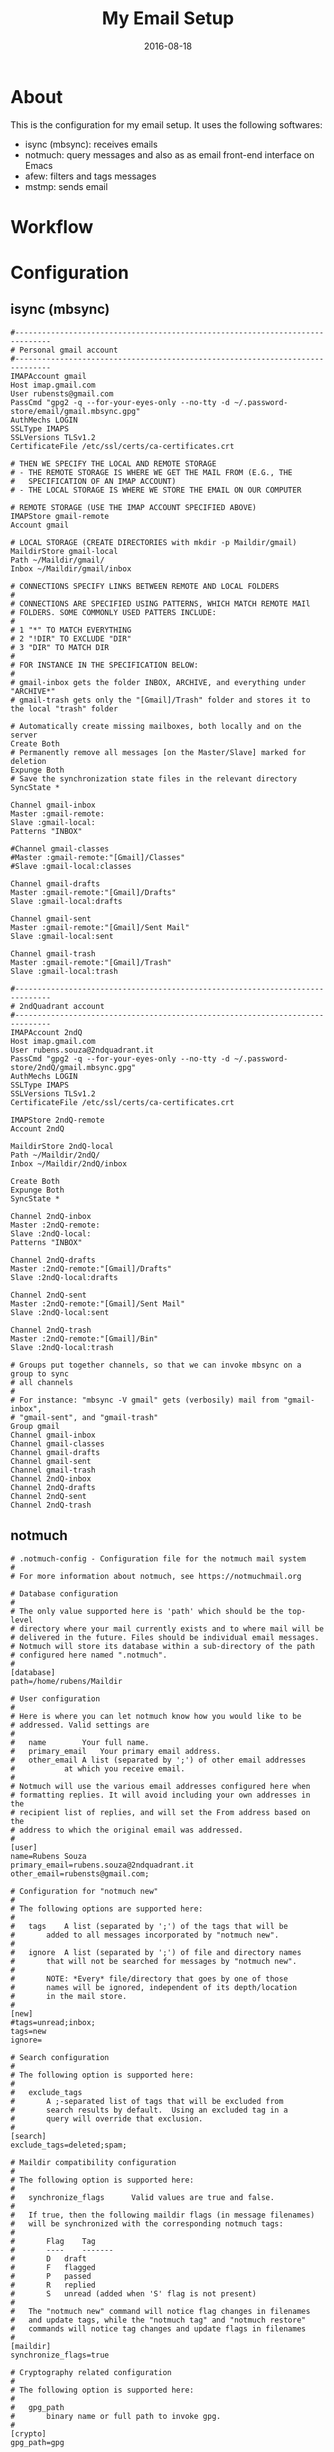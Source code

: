 #+TITLE:     My Email Setup
#+AUTHOR:    Rubens.TS
#+EMAIL:     rubensts@gmail.com
#+DATE:      2016-08-18
#+LANGUAGE:  en
#+PROPERTY: header-args :comments org
#+OPTIONS: author:nil date:nil toc:nil title:nil e:nil
#+LaTeX_HEADER: \pagenumbering{gobble}
#+LaTeX_HEADER: \usepackage[T1]{fontenc}
#+LaTeX_HEADER: \usepackage{fontspec}
#+LaTeX_HEADER: \setmonofont[Scale=0.7]{DejaVu Sans Mono}
#+LaTeX_HEADER: \usepackage{mathpazo}
#+LaTeX_HEADER: \usepackage{geometry}
#+LaTeX_HEADER: \geometry{a4paper, margin=20mm}
#+LaTeX_HEADER: \usepackage{minted}
#+LaTeX_HEADER: \setminted{breaklines}

#+ATTR_LATEX: :width 5cm :align center :float t
#+ATTR_HTML: :width 110px

* About

This is the configuration for my email setup. It uses the following softwares:

- isync (mbsync): receives emails
- notmuch: query messages and also as as email front-end interface on Emacs
- afew: filters and tags messages
- mstmp: sends email

* Workflow

* Configuration

** isync (mbsync)



#+BEGIN_SRC shell :tangle ~/.mbsyncrc
#------------------------------------------------------------------------------
# Personal gmail account
#------------------------------------------------------------------------------
IMAPAccount gmail
Host imap.gmail.com
User rubensts@gmail.com
PassCmd "gpg2 -q --for-your-eyes-only --no-tty -d ~/.password-store/email/gmail.mbsync.gpg"
AuthMechs LOGIN
SSLType IMAPS
SSLVersions TLSv1.2
CertificateFile /etc/ssl/certs/ca-certificates.crt

# THEN WE SPECIFY THE LOCAL AND REMOTE STORAGE
# - THE REMOTE STORAGE IS WHERE WE GET THE MAIL FROM (E.G., THE
#   SPECIFICATION OF AN IMAP ACCOUNT)
# - THE LOCAL STORAGE IS WHERE WE STORE THE EMAIL ON OUR COMPUTER

# REMOTE STORAGE (USE THE IMAP ACCOUNT SPECIFIED ABOVE)
IMAPStore gmail-remote
Account gmail

# LOCAL STORAGE (CREATE DIRECTORIES with mkdir -p Maildir/gmail)
MaildirStore gmail-local
Path ~/Maildir/gmail/
Inbox ~/Maildir/gmail/inbox

# CONNECTIONS SPECIFY LINKS BETWEEN REMOTE AND LOCAL FOLDERS
#
# CONNECTIONS ARE SPECIFIED USING PATTERNS, WHICH MATCH REMOTE MAIl
# FOLDERS. SOME COMMONLY USED PATTERS INCLUDE:
#
# 1 "*" TO MATCH EVERYTHING
# 2 "!DIR" TO EXCLUDE "DIR"
# 3 "DIR" TO MATCH DIR
#
# FOR INSTANCE IN THE SPECIFICATION BELOW:
#
# gmail-inbox gets the folder INBOX, ARCHIVE, and everything under "ARCHIVE*"
# gmail-trash gets only the "[Gmail]/Trash" folder and stores it to the local "trash" folder

# Automatically create missing mailboxes, both locally and on the server
Create Both
# Permanently remove all messages [on the Master/Slave] marked for deletion
Expunge Both
# Save the synchronization state files in the relevant directory
SyncState *

Channel gmail-inbox
Master :gmail-remote:
Slave :gmail-local:
Patterns "INBOX"

#Channel gmail-classes
#Master :gmail-remote:"[Gmail]/Classes"
#Slave :gmail-local:classes

Channel gmail-drafts
Master :gmail-remote:"[Gmail]/Drafts"
Slave :gmail-local:drafts

Channel gmail-sent
Master :gmail-remote:"[Gmail]/Sent Mail"
Slave :gmail-local:sent

Channel gmail-trash
Master :gmail-remote:"[Gmail]/Trash"
Slave :gmail-local:trash

#------------------------------------------------------------------------------
# 2ndQuadrant account
#------------------------------------------------------------------------------
IMAPAccount 2ndQ
Host imap.gmail.com
User rubens.souza@2ndquadrant.it
PassCmd "gpg2 -q --for-your-eyes-only --no-tty -d ~/.password-store/2ndQ/gmail.mbsync.gpg"
AuthMechs LOGIN
SSLType IMAPS
SSLVersions TLSv1.2
CertificateFile /etc/ssl/certs/ca-certificates.crt

IMAPStore 2ndQ-remote
Account 2ndQ

MaildirStore 2ndQ-local
Path ~/Maildir/2ndQ/
Inbox ~/Maildir/2ndQ/inbox

Create Both
Expunge Both
SyncState *

Channel 2ndQ-inbox
Master :2ndQ-remote:
Slave :2ndQ-local:
Patterns "INBOX"

Channel 2ndQ-drafts
Master :2ndQ-remote:"[Gmail]/Drafts"
Slave :2ndQ-local:drafts

Channel 2ndQ-sent
Master :2ndQ-remote:"[Gmail]/Sent Mail"
Slave :2ndQ-local:sent

Channel 2ndQ-trash
Master :2ndQ-remote:"[Gmail]/Bin"
Slave :2ndQ-local:trash

# Groups put together channels, so that we can invoke mbsync on a group to sync
# all channels
#
# For instance: "mbsync -V gmail" gets (verbosily) mail from "gmail-inbox",
# "gmail-sent", and "gmail-trash"
Group gmail
Channel gmail-inbox
Channel gmail-classes
Channel gmail-drafts
Channel gmail-sent
Channel gmail-trash
Channel 2ndQ-inbox
Channel 2ndQ-drafts
Channel 2ndQ-sent
Channel 2ndQ-trash
#+END_SRC

** notmuch

#+BEGIN_SRC shell :tangle ~/.notmuch-config
# .notmuch-config - Configuration file for the notmuch mail system
#
# For more information about notmuch, see https://notmuchmail.org

# Database configuration
#
# The only value supported here is 'path' which should be the top-level
# directory where your mail currently exists and to where mail will be
# delivered in the future. Files should be individual email messages.
# Notmuch will store its database within a sub-directory of the path
# configured here named ".notmuch".
#
[database]
path=/home/rubens/Maildir

# User configuration
#
# Here is where you can let notmuch know how you would like to be
# addressed. Valid settings are
#
#	name		Your full name.
#	primary_email	Your primary email address.
#	other_email	A list (separated by ';') of other email addresses
#			at which you receive email.
#
# Notmuch will use the various email addresses configured here when
# formatting replies. It will avoid including your own addresses in the
# recipient list of replies, and will set the From address based on the
# address to which the original email was addressed.
#
[user]
name=Rubens Souza
primary_email=rubens.souza@2ndquadrant.it
other_email=rubensts@gmail.com;

# Configuration for "notmuch new"
#
# The following options are supported here:
#
#	tags	A list (separated by ';') of the tags that will be
#		added to all messages incorporated by "notmuch new".
#
#	ignore	A list (separated by ';') of file and directory names
#		that will not be searched for messages by "notmuch new".
#
#		NOTE: *Every* file/directory that goes by one of those
#		names will be ignored, independent of its depth/location
#		in the mail store.
#
[new]
#tags=unread;inbox;
tags=new
ignore=

# Search configuration
#
# The following option is supported here:
#
#	exclude_tags
#		A ;-separated list of tags that will be excluded from
#		search results by default.  Using an excluded tag in a
#		query will override that exclusion.
#
[search]
exclude_tags=deleted;spam;

# Maildir compatibility configuration
#
# The following option is supported here:
#
#	synchronize_flags      Valid values are true and false.
#
#	If true, then the following maildir flags (in message filenames)
#	will be synchronized with the corresponding notmuch tags:
#
#		Flag	Tag
#		----	-------
#		D	draft
#		F	flagged
#		P	passed
#		R	replied
#		S	unread (added when 'S' flag is not present)
#
#	The "notmuch new" command will notice flag changes in filenames
#	and update tags, while the "notmuch tag" and "notmuch restore"
#	commands will notice tag changes and update flags in filenames
#
[maildir]
synchronize_flags=true

# Cryptography related configuration
#
# The following option is supported here:
#
#	gpg_path
#		binary name or full path to invoke gpg.
#
[crypto]
gpg_path=gpg
#+END_SRC

*** notmuch post hook

Hooks that will call actions after =notmuch= runs. Usually is used to tag the
messages using =notmuch tag= commands or even calling =afew=. The hook file has
to be located at =~/Maildir/.notmuch/hooks/post-new=, so remember to tangle the
code block below.

#+BEGIN_SRC shell tangle: no
#!/bin/sh
$HOME/.local/bin/afew --tag --new
#+END_SRC


*** notmuch post hook *old one - whithout using afew*

In case of using this post-hook, remember that the file has to be executable.

#+BEGIN_SRC shell :tangle no
#!/usr/bin/env zsh

#local db_path="$(notmuch config get database.path)"

## Start tagging

# Separate personal and work emails
notmuch tag +personal -- path:"gmail/**"
notmuch tag +2ndQ -- path:"2ndQ/**"

## 2ndQuadrant filters

# Monitor (Nagios and Icinga)
notmuch tag +monitor +jobrapido -new -- tag:new and from:icinga@jobrapido.com
notmuch tag +monitor +nagios -new -- tag:new and from:nagios@support.2ndquadrant.com
notmuch tag +monitor +navionics -new -- tag:new and from:monitor@navionicsindia.com
notmuch tag +monitor +subito -new -- tag:new and from:nagios@mxx.subito.it

# Barman
notmuch tag +barman +webmaster -new -- tag:new and to:webmaster@pgbarman.org
notmuch tag +barman +jobrapido -new -- tag:new and from:daemon@jobrapido.com
notmuch tag +barman +navionics -new -- tag:new and from:backupngs@navionics.com
notmuch tag +barman +subito -new -- tag:new and from:barman@subito.it
notmuch tag +barman +root -new -- tag:new and from:root@2ndquadrant.it and subject:barman
notmuch tag +barman +sincos -new -- tag:new and from:barman@dr.com

# Support RT
notmuch tag +rt -new -- tag:new and from:support@2ndquadrant.com
notmuch tag +platinum -- tag:rt and subject:platinum-support
notmuch tag +24x7 -- tag:rt and subject:support and not tag:platinum
notmuch tag +rdba -- tag:rt and subject:rdba
notmuch tag +rt +developer -new -- tag:new and from:developer-support@2ndquadrant.com
notmuch tag +rt +onboard -new -- tag:new and from:onboarding@2ndquadrant.com

# Staff
notmuch tag +staff -new -- tag:new and to:staff@2ndquadrant.com

# Redmine - Italy
notmuch tag +redmine -new -- tag:new and from:redmine@2ndquadrant.it
notmuch tag +jobrapido -- tag:redmine and subject:jobrapido
notmuch tag +navionics -- tag:redmine and subject:navionics
notmuch tag +subito -- tag:redmine and subject:subito
notmuch tag +promedicus -- tag:redmine and subject:"pro medicus"
notmuch tag +tierra -- tag:redmine and subject:tierra

# Fail2ban
notmuch tag +fail2ban -new -- tag:new and from:fail2ban@

# Timelive
notmuch tag +timelive -new -- tag:new and from:TimeLive2ndQuadrant

# ITPug
notmuch tag +itpug -new -- tag:new and to:itpug-soci@lists.itpug.org


## Personal filters

# finally, retag all "new" messages to "inbox" and "unread"
notmuch tag +inbox +unread -new -- tag:new
#+END_SRC

** afew

#+BEGIN_SRC shell :tangle ~/.config/afew/config
  # global configuration
  [global]

  # This is the default filter chain
  [SpamFilter]
  #[ClassifyingFilter]
  [KillThreadsFilter]
  [ListMailsFilter]
  [ArchiveSentMailsFilter]

  ## Barman
  [HeaderMatchingFilter.1]
  header = Subject
  pattern = \[(?P<project>[a-zA-Z]+)(|.it)\].*\bBarman
  tags = +barman;+{project};-new

  ## Support RT
  [HeaderMatchingFilter.2]
  header = X-RT-Ticket
  pattern = (?P<team>[a-zA-Z0-9]+)\.\bcom
  tags = +rt;-new

  ### Classify RT/Github projects lists accordingly to queue
  [HeaderMatchingFilter.3]
  header = Subject
  pattern = \[.*\/(?P<queue>[a-zA-Z0-9]+).*\]
  tags = +{queue};-new

  ## Redmine
  [HeaderMatchingFilter.4]
  header = X-Redmine-Project
  pattern = (?!it)(?P<project>\b[a-zA-Z]+)
  tags = +redmine;+{project};-new

  ## Monitoring
  [HeaderMatchingFilter.5]
  header = From
  pattern = (icinga|nagios|monitor)
  tags = +monitor;-new

  ## Kanban
  [HeaderMatchingFilter.6]
  header = Subject
  pattern = (Report Kanban|Support Kanban)
  tags = +kanban;-new

  ## Fail2Ban
  [HeaderMatchingFilter.7]
  header = From
  pattern = (fail2ban@.*\.\b2ndquadrant\.it)
  tags = +fail2ban;-new

  ## ITPUG
  [HeaderMatchingFilter.8]
  header = From
  pattern = (itpug-soci)
  tags = +itpug;-new


  [InboxFilter]

  # Move mode rules
  # [MailMover]
  # folders = INBOX Junk
  # max_age = 15

  # # rules
  # INBOX = 'tag:spam':Junk 'NOT tag:inbox':Archive
  #Junk = 'NOT tag:spam AND tag:inbox':INBOX 'NOT tag:spam':Archive


## Clients

#[Filter.1]
#message = Jobrapido
#query = 'from:jobrapido'
#tags = +jobrapido;-new
#
#[Filter.2]
#message = Navionics
#query = 'from:navionics'
#tags = +navionics;-new
#
#[Filter.3]
#message = Subito
#query = 'from:subito'
#tags = +subito;-new
#
#[Filter.4]
#message = Root
#query = 'from:root'
#tags = +root;-new
#
#  ## Monitoring
#  [Filter.1]
#  message = Monitoring
#  query = 'from:icinga OR from:nagios OR from:monitor'
#  tags = +monitor;-new

#  [Filter.6]
#  message = Barman
#  query = 'from:barman or subject:barman'
#  tags = +barman;-new
#
## Kanban

#[Filter.7]
#message = Kanban
#query = 'subject:"24x7 Support Kanban Board"'
#tags = +kanban;-new
#
#  [Filter.8]
#  message = Support RT - Platinum
#  query = 'subject:/platinum'
#  tags = +platinum;-new
#
#  [Filter.9]
#  message = Support RT - 24x7
#  query = 'subject:/support'
#  tags = +24x7;-new
#
#(\[[a-zA-Z]\w+\/\bsupport)
#
#  [Filter.10]
#  message = Support RT - RDBA
#  query = 'subject:/rdba'
#  tags = +rdba;-new
#
#  [Filter.11]
#  message = Support RT - Developer
#  query = 'from:developer-support@2ndquadrant.com'
#  tags = +developer;-new
#
#  [Filter.12]
#  message = Support RT - Onboarding
#  query = 'from:onboarding@2ndquadrant.com'
#  tags = +onboard;-new
#
## Redmine
#[Filter.13]
#message = Redmine
#query = 'from:redmine'
#tags = +redmine;-new

### ITPUG
#[Filter.14]
#message = ITPUG Mailing List
#query = 'subject:itpug'
#tags = +itpug;-new

### Fail2ban
#[Filter.15]
#message = Fail2ban 2ndQ
#query = 'from:fail2ban@ironman.2ndquadrant.it'
#tags = +fail2ban2ndQ;-new

#+END_SRC

** msmtp
